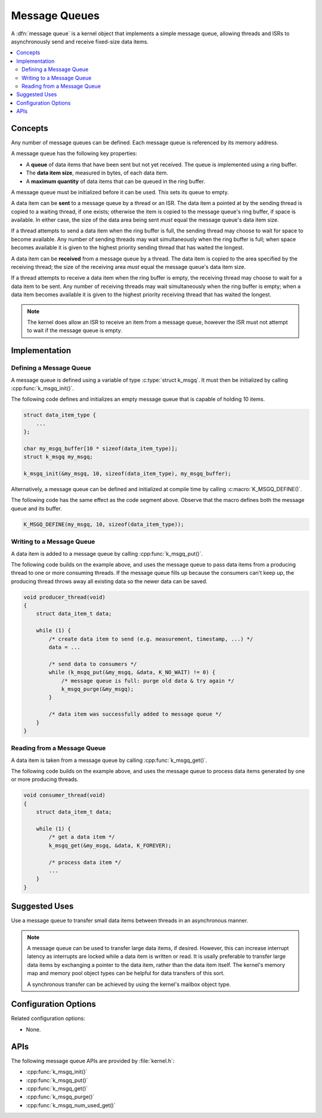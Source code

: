 .. _message_queues_v2:

Message Queues
##############

A :dfn:`message queue` is a kernel object that implements a simple
message queue, allowing threads and ISRs to asynchronously send and receive
fixed-size data items.

.. contents::
    :local:
    :depth: 2

Concepts
********

Any number of message queues can be defined. Each message queue is referenced
by its memory address.

A message queue has the following key properties:

* A **queue** of data items that have been sent but not yet received.
  The queue is implemented using a ring buffer.

* The **data item size**, measured in bytes, of each data item.

* A **maximum quantity** of data items that can be queued in the ring buffer.

A message queue must be initialized before it can be used.
This sets its queue to empty.

A data item can be **sent** to a message queue by a thread or an ISR.
The data item a pointed at by the sending thread is copied to a waiting thread,
if one exists; otherwise the item is copied to the message queue's ring buffer,
if space is available. In either case, the size of the data area being sent
*must* equal the message queue's data item size.

If a thread attempts to send a data item when the ring buffer is full,
the sending thread may choose to wait for space to become available.
Any number of sending threads may wait simultaneously when the ring buffer
is full; when space becomes available
it is given to the highest priority sending thread that has waited the longest.

A data item can be **received** from a message queue by a thread.
The data item is copied to the area specified by the receiving thread;
the size of the receiving area *must* equal the message queue's data item size.

If a thread attempts to receive a data item when the ring buffer is empty,
the receiving thread may choose to wait for a data item to be sent.
Any number of receiving threads may wait simultaneously when the ring buffer
is empty; when a data item becomes available it is given to
the highest priority receiving thread that has waited the longest.

.. note::
    The kernel does allow an ISR to receive an item from a message queue,
    however the ISR must not attempt to wait if the message queue is empty.

Implementation
**************

Defining a Message Queue
========================

A message queue is defined using a variable of type :c:type:`struct k_msgq`.
It must then be initialized by calling :cpp:func:`k_msgq_init()`.

The following code defines and initializes an empty message queue
that is capable of holding 10 items.

.. code-block:: c

    struct data_item_type {
        ...
    };

    char my_msgq_buffer[10 * sizeof(data_item_type)];
    struct k_msgq my_msgq;

    k_msgq_init(&my_msgq, 10, sizeof(data_item_type), my_msgq_buffer);

Alternatively, a message queue can be defined and initialized at compile time
by calling :c:macro:`K_MSGQ_DEFINE()`.

The following code has the same effect as the code segment above. Observe
that the macro defines both the message queue and its buffer.

.. code-block:: c

    K_MSGQ_DEFINE(my_msgq, 10, sizeof(data_item_type));

Writing to a Message Queue
==========================

A data item is added to a message queue by calling :cpp:func:`k_msgq_put()`.

The following code builds on the example above, and uses the message queue
to pass data items from a producing thread to one or more consuming threads.
If the message queue fills up because the consumers can't keep up, the
producing thread throws away all existing data so the newer data can be saved.

.. code-block:: c

    void producer_thread(void)
    {
        struct data_item_t data;

        while (1) {
            /* create data item to send (e.g. measurement, timestamp, ...) */
            data = ...

            /* send data to consumers */
            while (k_msgq_put(&my_msgq, &data, K_NO_WAIT) != 0) {
                /* message queue is full: purge old data & try again */
                k_msgq_purge(&my_msgq);
            }

            /* data item was successfully added to message queue */
        }
    }

Reading from a Message Queue
============================

A data item is taken from a message queue by calling :cpp:func:`k_msgq_get()`.

The following code builds on the example above, and uses the message queue
to process data items generated by one or more producing threads.

.. code-block:: c

    void consumer_thread(void)
    {
        struct data_item_t data;

        while (1) {
            /* get a data item */
            k_msgq_get(&my_msgq, &data, K_FOREVER);

            /* process data item */
            ...
        }
    }

Suggested Uses
**************

Use a message queue to transfer small data items between threads
in an asynchronous manner.

.. note::
    A message queue can be used to transfer large data items, if desired.
    However, this can increase interrupt latency as interrupts are locked
    while a data item is written or read. It is usally preferable to transfer
    large data items by exchanging a pointer to the data item, rather than the
    data item itself. The kernel's memory map and memory pool object types
    can be helpful for data transfers of this sort.

    A synchronous transfer can be achieved by using the kernel's mailbox
    object type.

Configuration Options
*********************

Related configuration options:

* None.

APIs
****

The following message queue APIs are provided by :file:`kernel.h`:

* :cpp:func:`k_msgq_init()`
* :cpp:func:`k_msgq_put()`
* :cpp:func:`k_msgq_get()`
* :cpp:func:`k_msgq_purge()`
* :cpp:func:`k_msgq_num_used_get()`
